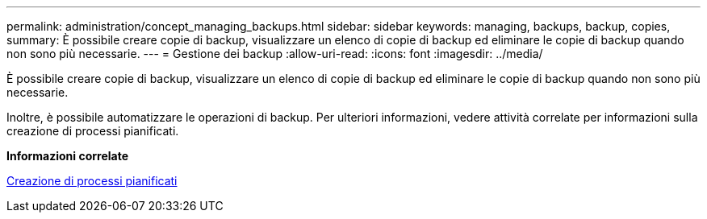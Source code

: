 ---
permalink: administration/concept_managing_backups.html 
sidebar: sidebar 
keywords: managing, backups, backup, copies, 
summary: È possibile creare copie di backup, visualizzare un elenco di copie di backup ed eliminare le copie di backup quando non sono più necessarie. 
---
= Gestione dei backup
:allow-uri-read: 
:icons: font
:imagesdir: ../media/


[role="lead"]
È possibile creare copie di backup, visualizzare un elenco di copie di backup ed eliminare le copie di backup quando non sono più necessarie.

Inoltre, è possibile automatizzare le operazioni di backup. Per ulteriori informazioni, vedere attività correlate per informazioni sulla creazione di processi pianificati.

*Informazioni correlate*

xref:task_creating_scheduled_jobs_using_sc_gui.adoc[Creazione di processi pianificati]
